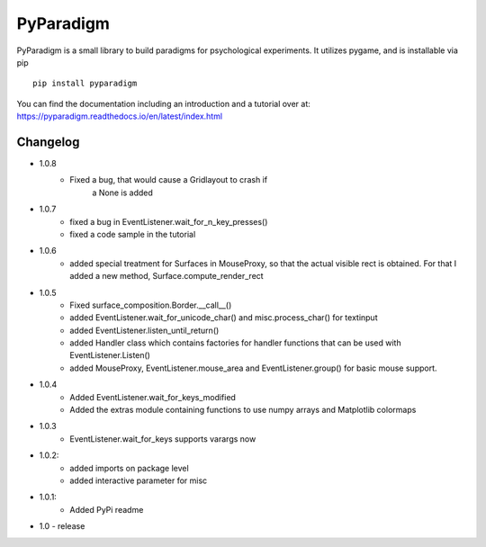 
PyParadigm
==========

PyParadigm is a small library to build paradigms for psychological experiments.
It utilizes pygame, and is installable via pip ::
    
    pip install pyparadigm

You can find the documentation including an introduction
and a tutorial over at: https://pyparadigm.readthedocs.io/en/latest/index.html

Changelog
---------
* 1.0.8
    * Fixed a bug, that would cause a Gridlayout to crash if 
        a None is added
* 1.0.7
    * fixed a bug in EventListener.wait_for_n_key_presses()
    * fixed a code sample in the tutorial
    
* 1.0.6
    * added special treatment for Surfaces in MouseProxy, so that the actual visible rect is obtained. For that I added a new method, Surface.compute_render_rect
    
* 1.0.5
    * Fixed surface_composition.Border.__call__()
    * added EventListener.wait_for_unicode_char() and misc.process_char() for textinput
    * added EventListener.listen_until_return()
    * added Handler class which contains factories for handler functions that can be used with EventListener.Listen()
    * added MouseProxy, EventListener.mouse_area and EventListener.group() for basic mouse support.

* 1.0.4
    * Added EventListener.wait_for_keys_modified
    * Added the extras module containing functions to use numpy arrays and Matplotlib colormaps
    
* 1.0.3
    * EventListener.wait_for_keys supports varargs now

* 1.0.2:
    * added imports on package level
    * added interactive parameter for misc

* 1.0.1:
    * Added PyPi readme

* 1.0 - release